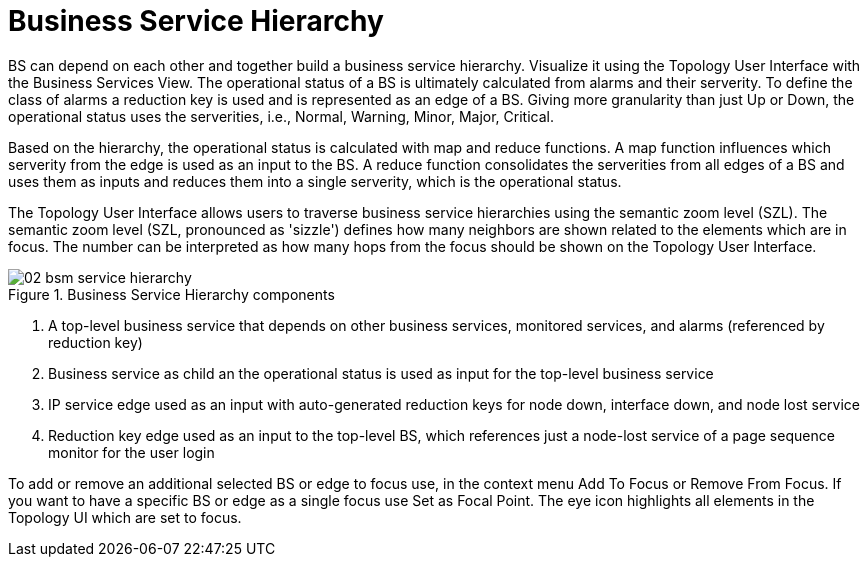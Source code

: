 
= Business Service Hierarchy

BS can depend on each other and together build a business service hierarchy.
Visualize it using the Topology User Interface with the Business Services View.
The operational status of a BS is ultimately calculated from alarms and their serverity.
To define the class of alarms a reduction key is used and is represented as an edge of a BS.
Giving more granularity than just Up or Down, the operational status uses the serverities, i.e., Normal, Warning, Minor, Major, Critical.

Based on the hierarchy, the operational status is calculated with map and reduce functions.
A map function influences which serverity from the edge is used as an input to the BS.
A reduce function consolidates the serverities from all edges of a BS and uses them as inputs and reduces them into a single serverity, which is the operational status.

The Topology User Interface allows users to traverse business service hierarchies using the semantic zoom level (SZL).
The semantic zoom level (SZL, pronounced as 'sizzle') defines how many neighbors are shown related to the elements which are in focus.
The number can be interpreted as how many hops from the focus should be shown on the Topology User Interface.

[[gu-bsm-hierarchy-image]]
.Business Service Hierarchy components
image::bsm/02_bsm-service-hierarchy.png[]

<1> A top-level business service that depends on other business services, monitored services, and alarms (referenced by reduction key)
<2> Business service as child an the operational status is used as input for the top-level business service
<3> IP service edge used as an input with auto-generated reduction keys for node down, interface down, and node lost service
<4> Reduction key edge used as an input to the top-level BS, which references just a node-lost service of a page sequence monitor for the user login

To add or remove an additional selected BS or edge to focus use, in the context menu Add To Focus or Remove From Focus.
If you want to have a specific BS or edge as a single focus use Set as Focal Point.
The eye icon highlights all elements in the Topology UI which are set to focus.